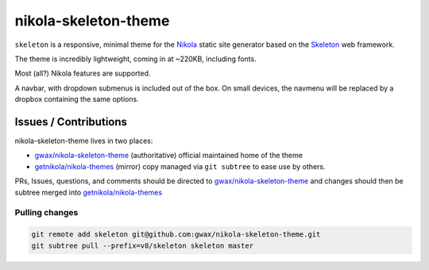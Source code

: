 #####################
nikola-skeleton-theme
#####################

``skeleton`` is a responsive, minimal theme for the `Nikola`_ static site
generator based on the `Skeleton`_ web framework.

The theme is incredibly lightweight, coming in at ~220KB, including fonts.

Most (all?) Nikola features are supported.

A navbar, with dropdown submenus is included out of the box. On small devices,
the navmenu will be replaced by a dropbox containing the same options.

.. _Nikola: https://getnikola.com/

.. _Skeleton: http://getskeleton.com/

**********************
Issues / Contributions
**********************

nikola-skeleton-theme lives in two places:

-   `gwax/nikola-skeleton-theme <https://github.com/gwax/nikola-skeleton-theme>`_
    (authoritative) official maintained home of the theme
-   `getnikola/nikola-themes <https://github.com/getnikola/nikola-themes>`_
    (mirror) copy managed via ``git subtree`` to ease use by others.

PRs, Issues, questions, and comments should be directed to
`gwax/nikola-skeleton-theme`_ and changes should then be subtree merged into
`getnikola/nikola-themes`_

Pulling changes
===============

.. code:: bash

    git remote add skeleton git@github.com:gwax/nikola-skeleton-theme.git
    git subtree pull --prefix=v8/skeleton skeleton master
